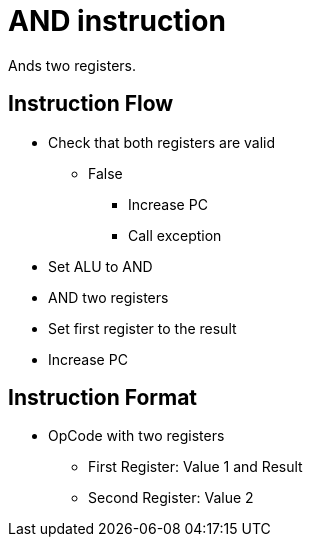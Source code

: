 AND instruction
===============
Ands two registers.

Instruction Flow
----------------
    * Check that both registers are valid
    ** False
    *** Increase PC
    *** Call exception
    * Set ALU to AND
    * AND two registers
    * Set first register to the result
    * Increase PC


Instruction Format
------------------
    * OpCode with two registers
	** First Register:  Value 1 and Result
	** Second Register: Value 2
